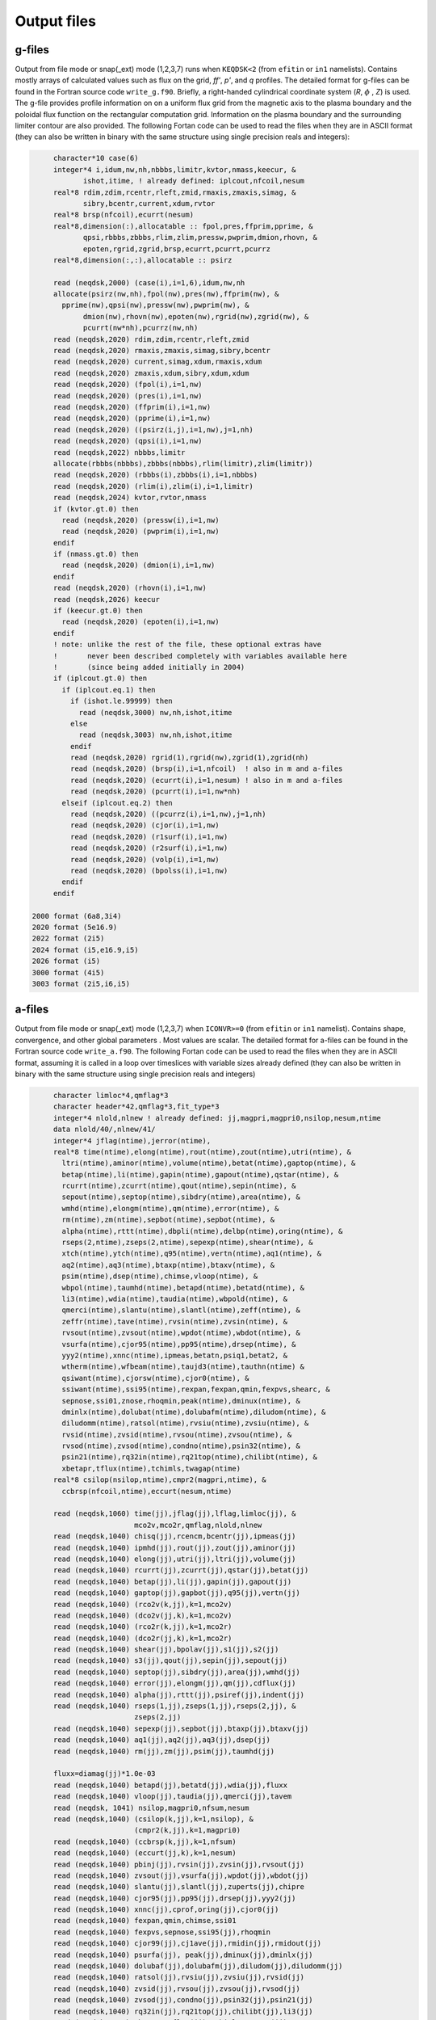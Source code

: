 Output files
============

g-files
-------
Output from file mode or snap(_ext) mode (1,2,3,7) runs when ``KEQDSK<2`` (from ``efitin`` or ``in1`` namelists).
Contains mostly arrays of calculated values such as flux on the grid, *ff'*, *p'*, and *q* profiles.
The detailed format for g-files can be found in the Fortran source code ``write_g.f90``. 
Briefly, a right-handed cylindrical coordinate system (*R*, :math:`{\phi}` , *Z*) is used. The g-file provides
profile information on on a uniform flux grid from the magnetic axis to the plasma boundary
and the poloidal flux function on the rectangular computation grid. Information on the plasma
boundary and the surrounding limiter contour are also provided.  The following Fortan code can
be used to read the files when they are in ASCII format (they can also be written in binary
with the same structure using single precision reals and integers):

.. code-block:: fortran

         character*10 case(6)
         integer*4 i,idum,nw,nh,nbbbs,limitr,kvtor,nmass,keecur, &
                ishot,itime, ! already defined: iplcout,nfcoil,nesum
         real*8 rdim,zdim,rcentr,rleft,zmid,rmaxis,zmaxis,simag, &
                sibry,bcentr,current,xdum,rvtor
         real*8 brsp(nfcoil),ecurrt(nesum)
         real*8,dimension(:),allocatable :: fpol,pres,ffprim,pprime, &
                qpsi,rbbbs,zbbbs,rlim,zlim,pressw,pwprim,dmion,rhovn, &
                epoten,rgrid,zgrid,brsp,ecurrt,pcurrt,pcurrz
         real*8,dimension(:,:),allocatable :: psirz

         read (neqdsk,2000) (case(i),i=1,6),idum,nw,nh
         allocate(psirz(nw,nh),fpol(nw),pres(nw),ffprim(nw), &
           pprime(nw),qpsi(nw),pressw(nw),pwprim(nw), &
                dmion(nw),rhovn(nw),epoten(nw),rgrid(nw),zgrid(nw), &
                pcurrt(nw*nh),pcurrz(nw,nh)
         read (neqdsk,2020) rdim,zdim,rcentr,rleft,zmid
         read (neqdsk,2020) rmaxis,zmaxis,simag,sibry,bcentr
         read (neqdsk,2020) current,simag,xdum,rmaxis,xdum
         read (neqdsk,2020) zmaxis,xdum,sibry,xdum,xdum
         read (neqdsk,2020) (fpol(i),i=1,nw)
         read (neqdsk,2020) (pres(i),i=1,nw)
         read (neqdsk,2020) (ffprim(i),i=1,nw)
         read (neqdsk,2020) (pprime(i),i=1,nw)
         read (neqdsk,2020) ((psirz(i,j),i=1,nw),j=1,nh)
         read (neqdsk,2020) (qpsi(i),i=1,nw)
         read (neqdsk,2022) nbbbs,limitr
         allocate(rbbbs(nbbbs),zbbbs(nbbbs),rlim(limitr),zlim(limitr))
         read (neqdsk,2020) (rbbbs(i),zbbbs(i),i=1,nbbbs)
         read (neqdsk,2020) (rlim(i),zlim(i),i=1,limitr)
         read (neqdsk,2024) kvtor,rvtor,nmass
         if (kvtor.gt.0) then
           read (neqdsk,2020) (pressw(i),i=1,nw)
           read (neqdsk,2020) (pwprim(i),i=1,nw)
         endif
         if (nmass.gt.0) then
           read (neqdsk,2020) (dmion(i),i=1,nw)
         endif
         read (neqdsk,2020) (rhovn(i),i=1,nw)
         read (neqdsk,2026) keecur
         if (keecur.gt.0) then
           read (neqdsk,2020) (epoten(i),i=1,nw)
         endif
         ! note: unlike the rest of the file, these optional extras have
         !       never been described completely with variables available here
         !       (since being added initially in 2004)
         if (iplcout.gt.0) then
           if (iplcout.eq.1) then
             if (ishot.le.99999) then
               read (neqdsk,3000) nw,nh,ishot,itime
             else
               read (neqdsk,3003) nw,nh,ishot,itime
             endif
             read (neqdsk,2020) rgrid(1),rgrid(nw),zgrid(1),zgrid(nh)
             read (neqdsk,2020) (brsp(i),i=1,nfcoil)  ! also in m and a-files
             read (neqdsk,2020) (ecurrt(i),i=1,nesum) ! also in m and a-files
             read (neqdsk,2020) (pcurrt(i),i=1,nw*nh)
           elseif (iplcout.eq.2) then
             read (neqdsk,2020) ((pcurrz(i),i=1,nw),j=1,nh)
             read (neqdsk,2020) (cjor(i),i=1,nw)
             read (neqdsk,2020) (r1surf(i),i=1,nw)
             read (neqdsk,2020) (r2surf(i),i=1,nw)
             read (neqdsk,2020) (volp(i),i=1,nw)
             read (neqdsk,2020) (bpolss(i),i=1,nw)
           endif
         endif

    2000 format (6a8,3i4)
    2020 format (5e16.9)
    2022 format (2i5)
    2024 format (i5,e16.9,i5)
    2026 format (i5)
    3000 format (4i5)
    3003 format (2i5,i6,i5)

.. csv-table:: gEQDSK variables
   :file: tables/geqdsk.csv
   :widths: 20,80
   :header-rows: 1


a-files
-------

Output from file mode or snap(_ext) mode (1,2,3,7) when ``ICONVR>=0`` (from ``efitin``
or ``in1`` namelist).  Contains shape, convergence, and other global parameters .
Most values are scalar. The detailed format for a-files can be found in the
Fortran source code ``write_a.f90``.  The following Fortan code can be used to read
the files when they are in ASCII format, assuming it is called in a loop over
timeslices with variable sizes already defined (they can also be written in
binary with the same structure using single precision reals and integers)

.. code-block:: fortran

       character limloc*4,qmflag*3 
       character header*42,qmflag*3,fit_type*3
       integer*4 nlold,nlnew ! already defined: jj,magpri,magpri0,nsilop,nesum,ntime
       data nlold/40/,nlnew/41/
       integer*4 jflag(ntime),jerror(ntime),
       real*8 time(ntime),elong(ntime),rout(ntime),zout(ntime),utri(ntime), &
         ltri(ntime),aminor(ntime),volume(ntime),betat(ntime),gaptop(ntime), &
         betap(ntime),li(ntime),gapin(ntime),gapout(ntime),qstar(ntime), &
         rcurrt(ntime),zcurrt(ntime),qout(ntime),sepin(ntime), &
         sepout(ntime),septop(ntime),sibdry(ntime),area(ntime), &
         wmhd(ntime),elongm(ntime),qm(ntime),error(ntime), &
         rm(ntime),zm(ntime),sepbot(ntime),sepbot(ntime), &
         alpha(ntime),rttt(ntime),dbpli(ntime),delbp(ntime),oring(ntime), &
         rseps(2,ntime),zseps(2,ntime),sepexp(ntime),shear(ntime), &
         xtch(ntime),ytch(ntime),q95(ntime),vertn(ntime),aq1(ntime), &
         aq2(ntime),aq3(ntime),btaxp(ntime),btaxv(ntime), &
         psim(ntime),dsep(ntime),chimse,vloop(ntime), &
         wbpol(ntime),taumhd(ntime),betapd(ntime),betatd(ntime), &
         li3(ntime),wdia(ntime),taudia(ntime),wbpold(ntime), &
         qmerci(ntime),slantu(ntime),slantl(ntime),zeff(ntime), &
         zeffr(ntime),tave(ntime),rvsin(ntime),zvsin(ntime), &
         rvsout(ntime),zvsout(ntime),wpdot(ntime),wbdot(ntime), &
         vsurfa(ntime),cjor95(ntime),pp95(ntime),drsep(ntime), &
         yyy2(ntime),xnnc(ntime),ipmeas,betatn,psiq1,betat2, &
         wtherm(ntime),wfbeam(ntime),taujd3(ntime),tauthn(ntime) &
         qsiwant(ntime),cjorsw(ntime),cjor0(ntime), &
         ssiwant(ntime),ssi95(ntime),rexpan,fexpan,qmin,fexpvs,shearc, &
         sepnose,ssi01,znose,rhoqmin,peak(ntime),dminux(ntime), &
         dminlx(ntime),dolubat(ntime),dolubafm(ntime),diludom(ntime), &
         diludomm(ntime),ratsol(ntime),rvsiu(ntime),zvsiu(ntime), &
         rvsid(ntime),zvsid(ntime),rvsou(ntime),zvsou(ntime), &
         rvsod(ntime),zvsod(ntime),condno(ntime),psin32(ntime), &
         psin21(ntime),rq32in(ntime),rq21top(ntime),chilibt(ntime), &
         xbetapr,tflux(ntime),tchimls,twagap(ntime)
       real*8 csilop(nsilop,ntime),cmpr2(magpri,ntime), &
         ccbrsp(nfcoil,ntime),eccurt(nesum,ntime)

       read (neqdsk,1060) time(jj),jflag(jj),lflag,limloc(jj), &
                          mco2v,mco2r,qmflag,nlold,nlnew
       read (neqdsk,1040) chisq(jj),rcencm,bcentr(jj),ipmeas(jj)
       read (neqdsk,1040) ipmhd(jj),rout(jj),zout(jj),aminor(jj)
       read (neqdsk,1040) elong(jj),utri(jj),ltri(jj),volume(jj)
       read (neqdsk,1040) rcurrt(jj),zcurrt(jj),qstar(jj),betat(jj)
       read (neqdsk,1040) betap(jj),li(jj),gapin(jj),gapout(jj)
       read (neqdsk,1040) gaptop(jj),gapbot(jj),q95(jj),vertn(jj)
       read (neqdsk,1040) (rco2v(k,jj),k=1,mco2v)
       read (neqdsk,1040) (dco2v(jj,k),k=1,mco2v)
       read (neqdsk,1040) (rco2r(k,jj),k=1,mco2r)
       read (neqdsk,1040) (dco2r(jj,k),k=1,mco2r)
       read (neqdsk,1040) shear(jj),bpolav(jj),s1(jj),s2(jj)
       read (neqdsk,1040) s3(jj),qout(jj),sepin(jj),sepout(jj)
       read (neqdsk,1040) septop(jj),sibdry(jj),area(jj),wmhd(jj)
       read (neqdsk,1040) error(jj),elongm(jj),qm(jj),cdflux(jj)
       read (neqdsk,1040) alpha(jj),rttt(jj),psiref(jj),indent(jj)
       read (neqdsk,1040) rseps(1,jj),zseps(1,jj),rseps(2,jj), &
                          zseps(2,jj)
       read (neqdsk,1040) sepexp(jj),sepbot(jj),btaxp(jj),btaxv(jj)
       read (neqdsk,1040) aq1(jj),aq2(jj),aq3(jj),dsep(jj)
       read (neqdsk,1040) rm(jj),zm(jj),psim(jj),taumhd(jj)

       fluxx=diamag(jj)*1.0e-03
       read (neqdsk,1040) betapd(jj),betatd(jj),wdia(jj),fluxx
       read (neqdsk,1040) vloop(jj),taudia(jj),qmerci(jj),tavem
       read (neqdsk, 1041) nsilop,magpri0,nfsum,nesum
       read (neqdsk,1040) (csilop(k,jj),k=1,nsilop), &
                          (cmpr2(k,jj),k=1,magpri0)
       read (neqdsk,1040) (ccbrsp(k,jj),k=1,nfsum)
       read (neqdsk,1040) (eccurt(jj,k),k=1,nesum)
       read (neqdsk,1040) pbinj(jj),rvsin(jj),zvsin(jj),rvsout(jj)
       read (neqdsk,1040) zvsout(jj),vsurfa(jj),wpdot(jj),wbdot(jj)
       read (neqdsk,1040) slantu(jj),slantl(jj),zuperts(jj),chipre
       read (neqdsk,1040) cjor95(jj),pp95(jj),drsep(jj),yyy2(jj)
       read (neqdsk,1040) xnnc(jj),cprof,oring(jj),cjor0(jj)
       read (neqdsk,1040) fexpan,qmin,chimse,ssi01
       read (neqdsk,1040) fexpvs,sepnose,ssi95(jj),rhoqmin
       read (neqdsk,1040) cjor99(jj),cj1ave(jj),rmidin(jj),rmidout(jj)
       read (neqdsk,1040) psurfa(jj), peak(jj),dminux(jj),dminlx(jj)
       read (neqdsk,1040) dolubaf(jj),dolubafm(jj),diludom(jj),diludomm(jj)
       read (neqdsk,1040) ratsol(jj),rvsiu(jj),zvsiu(jj),rvsid(jj)
       read (neqdsk,1040) zvsid(jj),rvsou(jj),zvsou(jj),rvsod(jj)
       read (neqdsk,1040) zvsod(jj),condno(jj),psin32(jj),psin21(jj)
       read (neqdsk,1040) rq32in(jj),rq21top(jj),chilibt(jj),li3(jj)
       read (neqdsk,1040) xbetapr,tflux(jj),tchimls,twagap(jj)
       read (neqdsk,1042) header,fit_type

  1040 format (1x,4e16.9)
  1041 format (1x,4i5)
  1042 format (1x,a42,1x,a3)
  1060 format (1h*,f7.2,10x,i5,11x,i5,1x,a3,1x,i3,1x,i3,1x,a3,1x,2i5)

.. csv-table:: aEQDSK variables
   :file: tables/aeqdsk.csv
   :widths: 20,80
   :header-rows: 1


m-files 
------- 

Output from file mode or snap(_ext) mode (1,2,3,7) runs when specified by
``IOUT`` (see ``efitin`` or ``in1`` namelist).  Contains all diagnostic data,
uncertainties, and synthetic measurements which can be used as input to fitting
solutions and the quality of the fits (chi squared).  Also contains several
global quality of fit parameters, plasma coefficients and coil currents used for
correcting magnetic measurements.

.. csv-table:: mEQDSK variables
   :file: tables/meqdsk.csv
   :widths: 20,80
   :header-rows: 1

